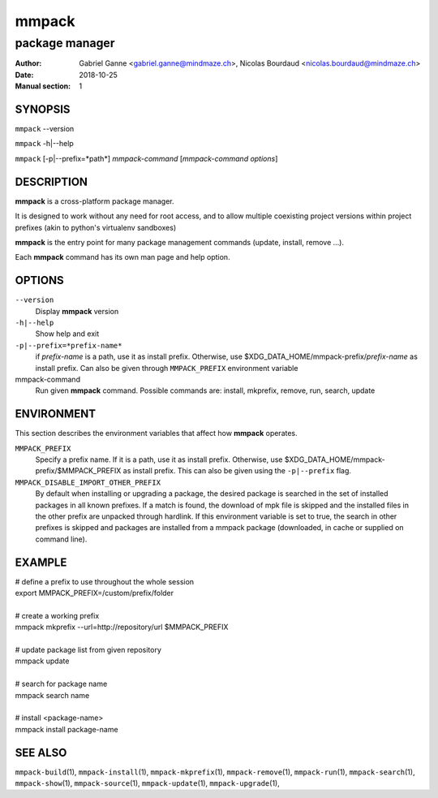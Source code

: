 ======
mmpack
======

---------------
package manager
---------------

:Author: Gabriel Ganne <gabriel.ganne@mindmaze.ch>,
         Nicolas Bourdaud <nicolas.bourdaud@mindmaze.ch>
:Date: 2018-10-25
:Manual section: 1

SYNOPSIS
========

``mmpack`` --version

``mmpack`` -h|--help

``mmpack`` [-p|--prefix=*path*] *mmpack-command* [*mmpack-command options*]

DESCRIPTION
===========
**mmpack** is a cross-platform package manager.

It is designed to work without any need for root access, and to allow multiple
coexisting project versions within project prefixes (akin to python's
virtualenv sandboxes)

**mmpack** is the entry point for many package management commands (update,
install, remove ...).

Each **mmpack** command has its own man page and help option.

OPTIONS
=======

``--version``
  Display **mmpack** version

``-h|--help``
  Show help and exit

``-p|--prefix=*prefix-name*``
  if *prefix-name* is a path, use it as install prefix.
  Otherwise, use $XDG_DATA_HOME/mmpack-prefix/*prefix-name* as install prefix.
  Can also be given through ``MMPACK_PREFIX`` environment variable

mmpack-command
  Run given **mmpack** command.  Possible commands are:
  install, mkprefix, remove, run, search, update

ENVIRONMENT
===========
This section describes the environment variables that affect how
**mmpack** operates.


``MMPACK_PREFIX``
  Specify a prefix name.
  If it is a path, use it as install prefix.
  Otherwise, use $XDG_DATA_HOME/mmpack-prefix/$MMPACK_PREFIX as install prefix.
  This can also be given using the ``-p|--prefix`` flag.

``MMPACK_DISABLE_IMPORT_OTHER_PREFIX``
  By default when installing or upgrading a package, the desired package is
  searched in the set of installed packages in all known prefixes. If a match
  is found, the download of mpk file is skipped and the installed files in the
  other prefix are unpacked through hardlink. If this environment variable is
  set to true, the search in other prefixes is skipped and packages are
  installed from a mmpack package (downloaded, in cache or supplied on command
  line).


EXAMPLE
=======

| # define a prefix to use throughout the whole session
| export MMPACK_PREFIX=/custom/prefix/folder
|
| # create a working prefix
| mmpack mkprefix --url=http://repository/url $MMPACK_PREFIX
|
| # update package list from given repository
| mmpack update
|
| # search for package name
| mmpack search name
|
| # install <package-name>
| mmpack install package-name

SEE ALSO
========
``mmpack-build``\(1),
``mmpack-install``\(1),
``mmpack-mkprefix``\(1),
``mmpack-remove``\(1),
``mmpack-run``\(1),
``mmpack-search``\(1),
``mmpack-show``\(1),
``mmpack-source``\(1),
``mmpack-update``\(1),
``mmpack-upgrade``\(1),
